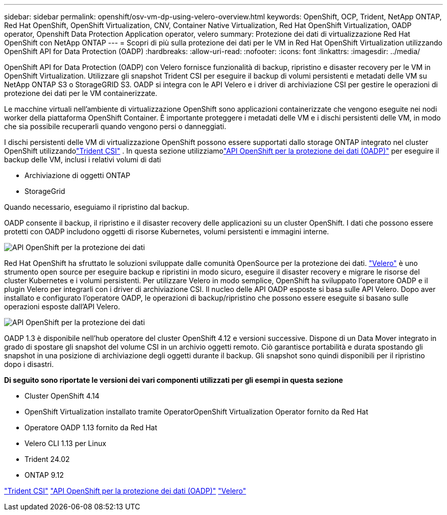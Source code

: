 ---
sidebar: sidebar 
permalink: openshift/osv-vm-dp-using-velero-overview.html 
keywords: OpenShift, OCP, Trident, NetApp ONTAP, Red Hat OpenShift, OpenShift Virtualization, CNV, Container Native Virtualization, Red Hat OpenShift Virtualization, OADP operator, Openshift Data Protection Application operator, velero 
summary: Protezione dei dati di virtualizzazione Red Hat OpenShift con NetApp ONTAP 
---
= Scopri di più sulla protezione dei dati per le VM in Red Hat OpenShift Virtualization utilizzando OpenShift API for Data Protection (OADP)
:hardbreaks:
:allow-uri-read: 
:nofooter: 
:icons: font
:linkattrs: 
:imagesdir: ../media/


[role="lead"]
OpenShift API for Data Protection (OADP) con Velero fornisce funzionalità di backup, ripristino e disaster recovery per le VM in OpenShift Virtualization.  Utilizzare gli snapshot Trident CSI per eseguire il backup di volumi persistenti e metadati delle VM su NetApp ONTAP S3 o StorageGRID S3.  OADP si integra con le API Velero e i driver di archiviazione CSI per gestire le operazioni di protezione dei dati per le VM containerizzate.

Le macchine virtuali nell'ambiente di virtualizzazione OpenShift sono applicazioni containerizzate che vengono eseguite nei nodi worker della piattaforma OpenShift Container. È importante proteggere i metadati delle VM e i dischi persistenti delle VM, in modo che sia possibile recuperarli quando vengono persi o danneggiati.

I dischi persistenti delle VM di virtualizzazione OpenShift possono essere supportati dallo storage ONTAP integrato nel cluster OpenShift utilizzandolink:https://docs.netapp.com/us-en/trident/["Trident CSI"] . In questa sezione utilizziamolink:https://docs.openshift.com/container-platform/4.14/backup_and_restore/application_backup_and_restore/installing/installing-oadp-ocs.html["API OpenShift per la protezione dei dati (OADP)"] per eseguire il backup delle VM, inclusi i relativi volumi di dati

* Archiviazione di oggetti ONTAP
* StorageGrid


Quando necessario, eseguiamo il ripristino dal backup.

OADP consente il backup, il ripristino e il disaster recovery delle applicazioni su un cluster OpenShift. I dati che possono essere protetti con OADP includono oggetti di risorse Kubernetes, volumi persistenti e immagini interne.

image:redhat-openshift-oadp-001.png["API OpenShift per la protezione dei dati"]

Red Hat OpenShift ha sfruttato le soluzioni sviluppate dalle comunità OpenSource per la protezione dei dati. link:https://velero.io/["Velero"] è uno strumento open source per eseguire backup e ripristini in modo sicuro, eseguire il disaster recovery e migrare le risorse del cluster Kubernetes e i volumi persistenti. Per utilizzare Velero in modo semplice, OpenShift ha sviluppato l'operatore OADP e il plugin Velero per integrarli con i driver di archiviazione CSI. Il nucleo delle API OADP esposte si basa sulle API Velero. Dopo aver installato e configurato l'operatore OADP, le operazioni di backup/ripristino che possono essere eseguite si basano sulle operazioni esposte dall'API Velero.

image:redhat-openshift-oadp-002.png["API OpenShift per la protezione dei dati"]

OADP 1.3 è disponibile nell'hub operatore del cluster OpenShift 4.12 e versioni successive. Dispone di un Data Mover integrato in grado di spostare gli snapshot del volume CSI in un archivio oggetti remoto. Ciò garantisce portabilità e durata spostando gli snapshot in una posizione di archiviazione degli oggetti durante il backup. Gli snapshot sono quindi disponibili per il ripristino dopo i disastri.

**Di seguito sono riportate le versioni dei vari componenti utilizzati per gli esempi in questa sezione**

* Cluster OpenShift 4.14
* OpenShift Virtualization installato tramite OperatorOpenShift Virtualization Operator fornito da Red Hat
* Operatore OADP 1.13 fornito da Red Hat
* Velero CLI 1.13 per Linux
* Trident 24.02
* ONTAP 9.12


link:https://docs.netapp.com/us-en/trident/["Trident CSI"] link:https://docs.openshift.com/container-platform/4.14/backup_and_restore/application_backup_and_restore/installing/installing-oadp-ocs.html["API OpenShift per la protezione dei dati (OADP)"] link:https://velero.io/["Velero"]
